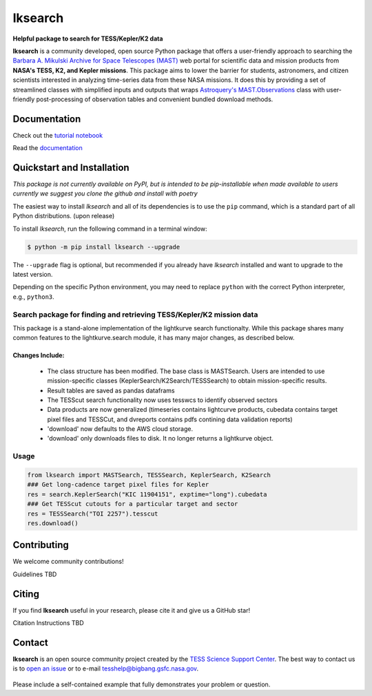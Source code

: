 ########
lksearch
########

.. <!-- intro content start -->

**Helpful package to search for TESS/Kepler/K2 data**

**lksearch** is a community developed, open source Python package that offers a user-friendly approach to searching the `Barbara A. Mikulski Archive for Space Telescopes (MAST) <https://mast.stsci.edu/portal/Mashup/Clients/Mast/Portal.html>`_ web portal for scientific data and mission products from **NASA's TESS, K2, and Kepler missions**.  
This package aims to lower the barrier for students, astronomers, and citizen scientists interested in analyzing time-series data from these NASA missions. 
It does this by providing a set of streamlined classes with simplified inputs and outputs that wraps `Astroquery's <https://astroquery.readthedocs.io/en/latest/#>`_ `MAST.Observations <https://astroquery.readthedocs.io/en/latest/mast/mast_obsquery.html>`_ class with user-friendly post-processing of observation tables and convenient bundled download methods.

.. <!-- intro content end -->

Documentation
=============

Check out the `tutorial notebook <docs/tutorials/Example_searches.ipynb>`_

Read the `documentation <https://tylerapritchard.github.io/lksearch>`_ 

.. <!-- quickstart content start -->

Quickstart and Installation
===========================

*This package is not currently available on PyPI, but is intended to be pip-installable when made available to users currently we suggest you clone the github and install with poetry* 

The easiest way to install *lksearch* and all of its dependencies is to use the ``pip`` command,
which is a standard part of all Python distributions. (upon release)

To install *lksearch*, run the following command in a terminal window:

.. code-block:: console

  $ python -m pip install lksearch --upgrade

The ``--upgrade`` flag is optional, but recommended if you already
have *lksearch* installed and want to upgrade to the latest version.

Depending on the specific Python environment, you may need to replace ``python``
with the correct Python interpreter, e.g., ``python3``.


Search package for finding and retrieving TESS/Kepler/K2 mission data
---------------------------------------------------------------------

This package is a stand-alone implementation of the lightkurve search functionalty. 
While this package shares many common features to the lightkurve.search module, it has many major changes, as described below. 

Changes Include:
^^^^^^^^^^^^^^^^

  - The class structure has been modified. The base class is MASTSearch. Users are intended to use mission-specific classes (KeplerSearch/K2Search/TESSSearch) to obtain mission-specific results.
  - Result tables are saved as pandas dataframs
  - The TESScut search functionality now uses tesswcs to identify observed sectors
  - Data products are now generalized (timeseries contains lightcurve products, cubedata contains target pixel files and TESSCut, and dvreports contains pdfs contining data validation reports) 
  - 'download' now defaults to the AWS cloud storage. 
  - 'download' only downloads files to disk. It no longer returns a lightkurve object. 
 


Usage
-----

.. code-block:: python

  from lksearch import MASTSearch, TESSSearch, KeplerSearch, K2Search
  ### Get long-cadence target pixel files for Kepler 
  res = search.KeplerSearch("KIC 11904151", exptime="long").cubedata
  ### Get TESScut cutouts for a particular target and sector
  res = TESSSearch("TOI 2257").tesscut
  res.download()

.. <!-- quickstart content end -->

.. <!-- Contributing content start -->

Contributing
============

We welcome community contributions!

Guidelines TBD

.. <!-- Contributing content end -->

.. <!-- Citing content start -->

Citing
======

If you find **lksearch** useful in your research, please cite it and give us a GitHub star!

Citation Instructions TBD

.. <!-- Citing content end -->

.. <!-- Contact content start -->

Contact
=======
**lksearch** is an open source community project created by the `TESS Science Support Center`_. 
The best way to contact us is to `open an issue`_ or to e-mail tesshelp@bigbang.gsfc.nasa.gov.
  
  .. _`TESS Science Support Center`: https://heasarc.gsfc.nasa.gov/docs/tess/
  
  .. _`open an issue`: https://github.com/lightkurve/lksearch/issues/new

Please include a self-contained example that fully demonstrates your problem or question.

.. <!-- Contact content end -->
